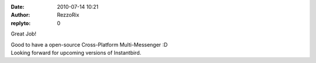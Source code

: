 :date: 2010-07-14 10:21
:author: RezzoRix
:replyto: 0

Great Job!

| Good to have a open-source Cross-Platform Multi-Messenger :D
| Looking forward for upcoming versions of Instantbird.
